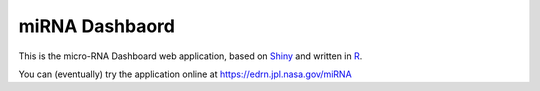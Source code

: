 miRNA Dashbaord
===============

This is the micro-RNA Dashboard web application, based on Shiny_ and written
in R_. 

You can (eventually) try the application online at https://edrn.jpl.nasa.gov/miRNA

.. _Shiny: https://shiny.rstudio.com/
.. _R: https://www.r-project.org/
